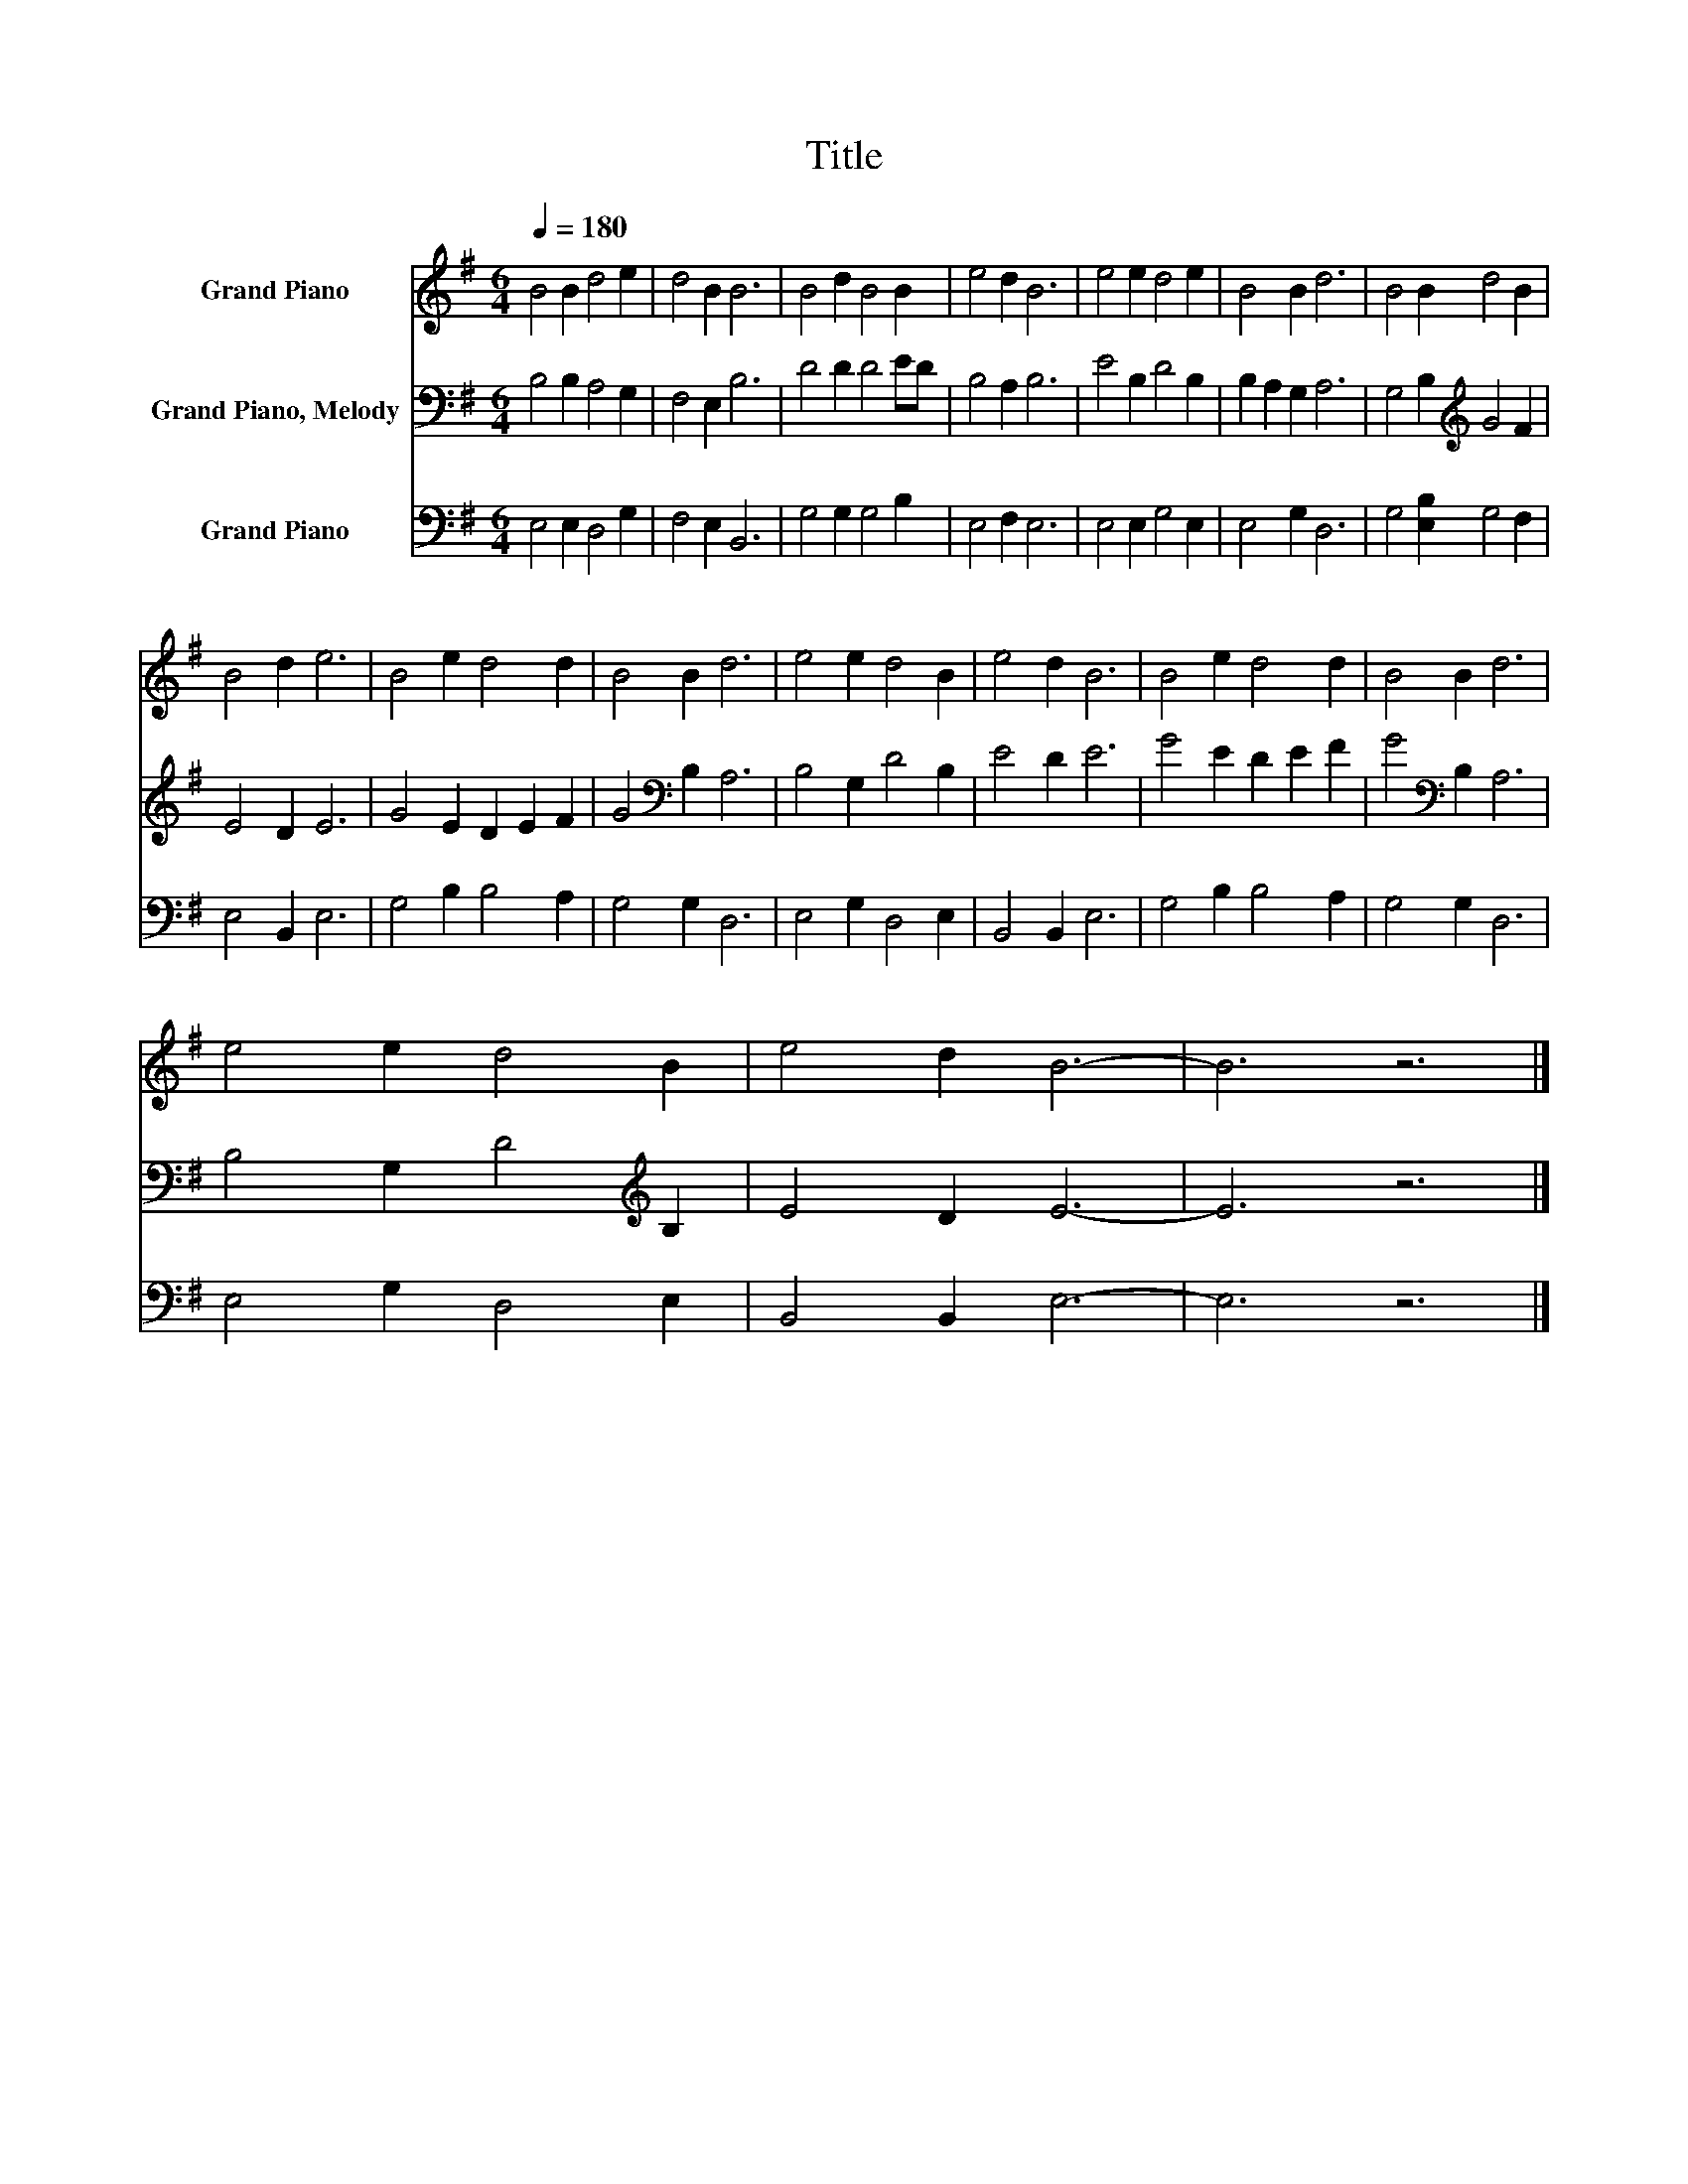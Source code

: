 X:1
T:Title
%%score 1 2 3
L:1/8
Q:1/4=180
M:6/4
K:G
V:1 treble nm="Grand Piano"
V:2 bass nm="Grand Piano, Melody"
V:3 bass nm="Grand Piano"
V:1
 B4 B2 d4 e2 | d4 B2 B6 | B4 d2 B4 B2 | e4 d2 B6 | e4 e2 d4 e2 | B4 B2 d6 | B4 B2 d4 B2 | %7
 B4 d2 e6 | B4 e2 d4 d2 | B4 B2 d6 | e4 e2 d4 B2 | e4 d2 B6 | B4 e2 d4 d2 | B4 B2 d6 | %14
 e4 e2 d4 B2 | e4 d2 B6- | B6 z6 |] %17
V:2
 B,4 B,2 A,4 G,2 | F,4 E,2 B,6 | D4 D2 D4 ED | B,4 A,2 B,6 | E4 B,2 D4 B,2 | B,2 A,2 G,2 A,6 | %6
 G,4 B,2[K:treble] G4 F2 | E4 D2 E6 | G4 E2 D2 E2 F2 | G4[K:bass] B,2 A,6 | B,4 G,2 D4 B,2 | %11
 E4 D2 E6 | G4 E2 D2 E2 F2 | G4[K:bass] B,2 A,6 | B,4 G,2 D4[K:treble] B,2 | E4 D2 E6- | E6 z6 |] %17
V:3
 E,4 E,2 D,4 G,2 | F,4 E,2 B,,6 | G,4 G,2 G,4 B,2 | E,4 F,2 E,6 | E,4 E,2 G,4 E,2 | E,4 G,2 D,6 | %6
 G,4 [E,B,]2 G,4 F,2 | E,4 B,,2 E,6 | G,4 B,2 B,4 A,2 | G,4 G,2 D,6 | E,4 G,2 D,4 E,2 | %11
 B,,4 B,,2 E,6 | G,4 B,2 B,4 A,2 | G,4 G,2 D,6 | E,4 G,2 D,4 E,2 | B,,4 B,,2 E,6- | E,6 z6 |] %17


